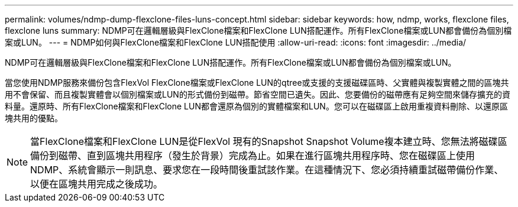 ---
permalink: volumes/ndmp-dump-flexclone-files-luns-concept.html 
sidebar: sidebar 
keywords: how, ndmp, works, flexclone files, flexclone luns 
summary: NDMP可在邏輯層級與FlexClone檔案和FlexClone LUN搭配運作。所有FlexClone檔案或LUN都會備份為個別檔案或LUN。 
---
= NDMP如何與FlexClone檔案和FlexClone LUN搭配使用
:allow-uri-read: 
:icons: font
:imagesdir: ../media/


[role="lead"]
NDMP可在邏輯層級與FlexClone檔案和FlexClone LUN搭配運作。所有FlexClone檔案或LUN都會備份為個別檔案或LUN。

當您使用NDMP服務來備份包含FlexVol FlexClone檔案或FlexClone LUN的qtree或支援的支援磁碟區時、父實體與複製實體之間的區塊共用不會保留、而且複製實體會以個別檔案或LUN的形式備份到磁帶。節省空間已遺失。因此、您要備份的磁帶應有足夠空間來儲存擴充的資料量。還原時、所有FlexClone檔案和FlexClone LUN都會還原為個別的實體檔案和LUN。您可以在磁碟區上啟用重複資料刪除、以還原區塊共用的優點。

[NOTE]
====
當FlexClone檔案和FlexClone LUN是從FlexVol 現有的Snapshot Snapshot Volume複本建立時、您無法將磁碟區備份到磁帶、直到區塊共用程序（發生於背景）完成為止。如果在進行區塊共用程序時、您在磁碟區上使用NDMP、系統會顯示一則訊息、要求您在一段時間後重試該作業。在這種情況下、您必須持續重試磁帶備份作業、以便在區塊共用完成之後成功。

====